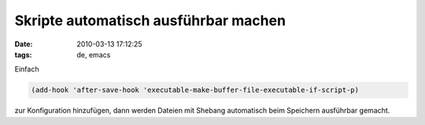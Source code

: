 Skripte automatisch ausführbar machen
=====================================

:date: 2010-03-13 17:12:25
:tags: de, emacs

Einfach

.. code-block:: lisp

   (add-hook 'after-save-hook 'executable-make-buffer-file-executable-if-script-p)

zur Konfiguration hinzufügen, dann werden Dateien mit Shebang
automatisch beim Speichern ausführbar gemacht.
